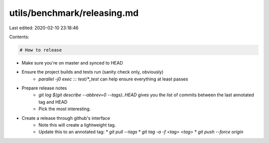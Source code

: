 utils/benchmark/releasing.md
============================

Last edited: 2020-02-10 23:18:46

Contents:

.. code-block:: md

    # How to release

* Make sure you're on master and synced to HEAD
* Ensure the project builds and tests run (sanity check only, obviously)
    * `parallel -j0 exec ::: test/*_test` can help ensure everything at least
      passes
* Prepare release notes
    * `git log $(git describe --abbrev=0 --tags)..HEAD` gives you the list of
      commits between the last annotated tag and HEAD
    * Pick the most interesting.
* Create a release through github's interface
    * Note this will create a lightweight tag.
    * Update this to an annotated tag:
      * `git pull --tags`
      * `git tag -a -f <tag> <tag>`
      * `git push --force origin`


